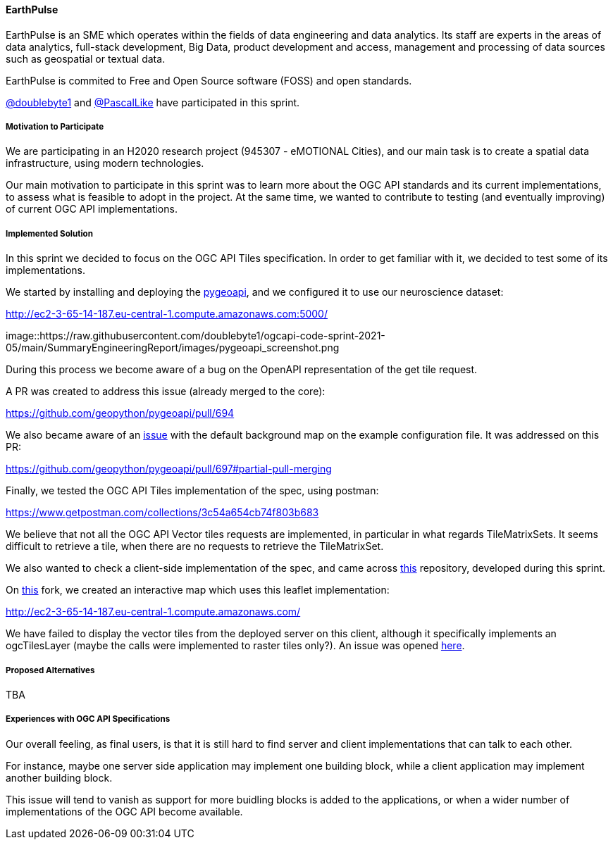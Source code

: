 ==== EarthPulse

EarthPulse is an SME which operates within the fields of data engineering and data analytics. Its staff are experts in the areas of data analytics, full-stack development, Big Data, product development and access, management and processing of data sources such as geospatial or textual data.

EarthPulse is commited to Free and Open Source software (FOSS) and open standards.

https://github.com/doublebyte1/[@doublebyte1] and https://github.com/PascalLike[@PascalLike] have participated in this sprint. 

===== Motivation to Participate

We are participating in an H2020 research project (945307 - eMOTIONAL Cities), and our main task is to create a spatial data infrastructure, using modern technologies.

Our main motivation to participate in this sprint was to learn more about the OGC API standards and its current implementations, to assess what is feasible to adopt in the project. At the same time, we wanted to contribute to testing (and eventually improving) of current OGC API implementations.

===== Implemented Solution

In this sprint we decided to focus on the OGC API Tiles specification. In order to get familiar with it, we decided to test some of its implementations.

We started by installing and deploying the https://pygeoapi.io/[pygeoapi], and we configured it to use our neuroscience dataset:

http://ec2-3-65-14-187.eu-central-1.compute.amazonaws.com:5000/

image::https://raw.githubusercontent.com/doublebyte1/ogcapi-code-sprint-2021-05/main/SummaryEngineeringReport/images/pygeoapi_screenshot.png

During this process we become aware of a bug on the OpenAPI representation of the get tile request.

A PR was created to address this issue (already merged to the core):

https://github.com/geopython/pygeoapi/pull/694

We also became aware of an https://github.com/geopython/pygeoapi/issues/567[issue] with the default background map on the example configuration file. It was addressed on this PR:

https://github.com/geopython/pygeoapi/pull/697#partial-pull-merging

Finally, we tested the OGC API Tiles implementation of the spec, using postman:

https://www.getpostman.com/collections/3c54a654cb74f803b683

We believe that not all the OGC API Vector tiles requests are implemented, in particular in what regards TileMatrixSets. It seems difficult to retrieve a tile, when there are no requests to retrieve the TileMatrixSet.

We also wanted to check a client-side implementation of the spec, and came across https://github.com/frontiersi/leaflet-ogc-layers[this] repository, developed during this sprint.

On https://github.com/PascalLike/leaflet-ogc-layers[this] fork, we created an interactive map which uses this leaflet implementation:

http://ec2-3-65-14-187.eu-central-1.compute.amazonaws.com/

We have failed to display the vector tiles from the deployed server on this client, although it specifically implements an ogcTilesLayer (maybe the calls were implemented to raster tiles only?). An issue was opened https://github.com/frontiersi/leaflet-ogc-layers/issues/1[here].

===== Proposed Alternatives

TBA

===== Experiences with OGC API Specifications

Our overall feeling, as final users, is that it is still hard to find server and client implementations that can talk to each other.

For instance, maybe one server side application may implement one building block, while a client application may implement another building block.

This issue will tend to vanish as support for more buidling blocks is added to the applications, or when a wider number of implementations of the OGC API become available.